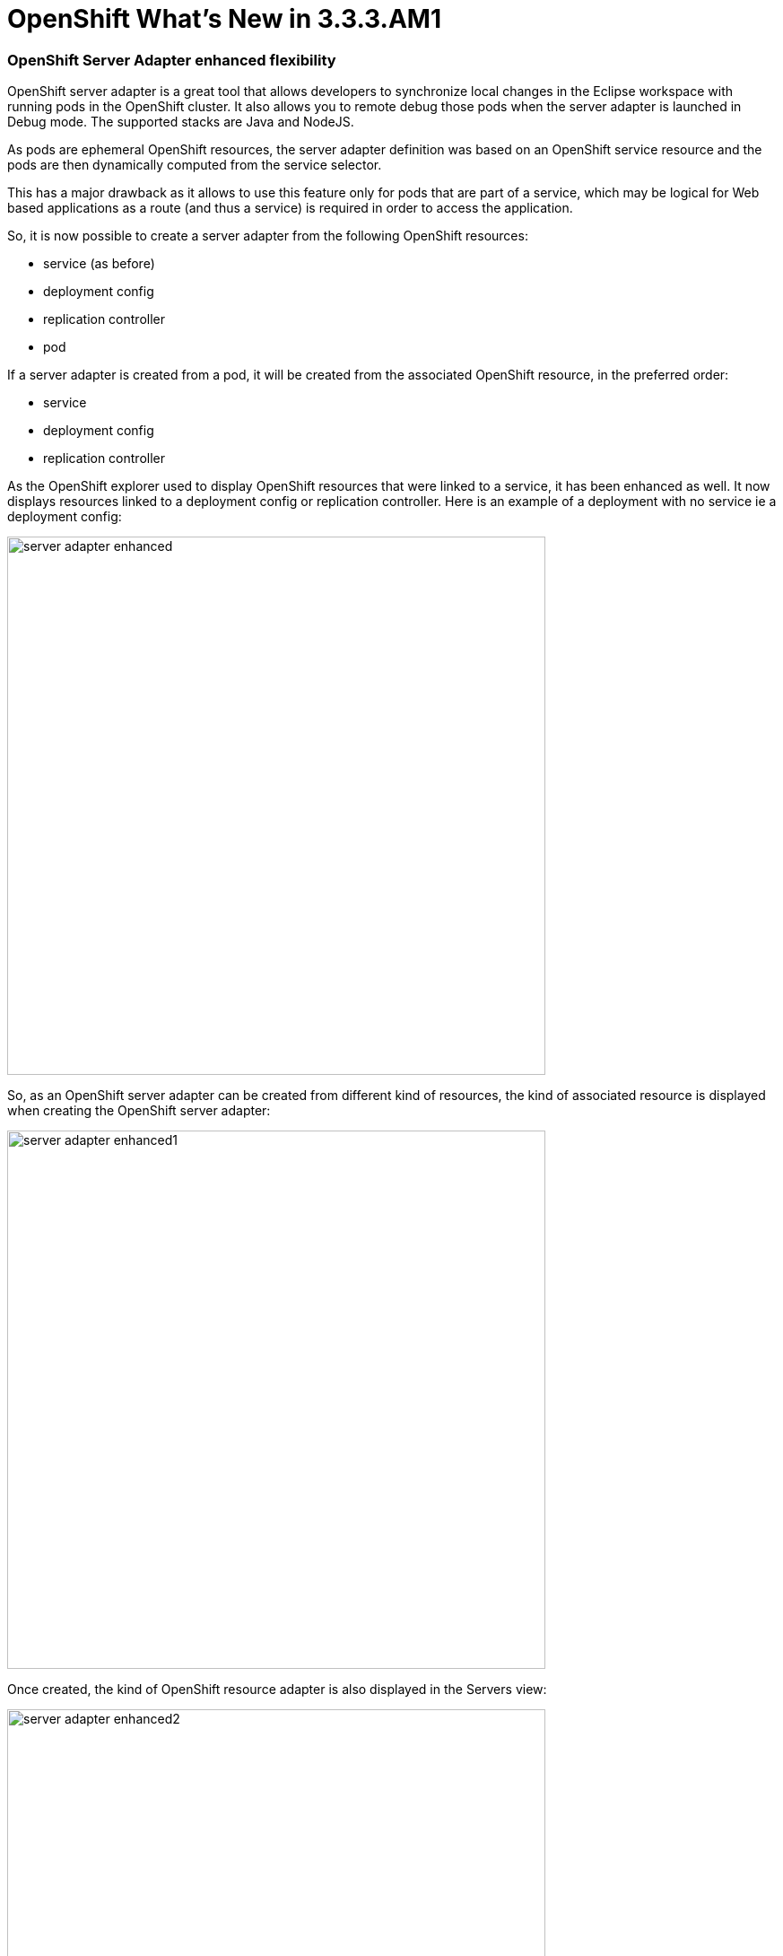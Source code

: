 = OpenShift What's New in 3.3.3.AM1
:page-layout: whatsnew
:page-component_id: openshift
:page-component_version: 4.4.4.AM1
:page-product_id: jbt_core
:page-product_version: 4.4.4.AM1
:page-include-previous: true

=== OpenShift Server Adapter enhanced flexibility

OpenShift server adapter is a great tool that allows developers to synchronize local changes in the Eclipse workspace with running pods in the
OpenShift cluster. It also allows you to remote debug those pods when the server adapter is launched in Debug mode.
The supported stacks are Java and NodeJS.

As pods are ephemeral OpenShift resources, the server adapter definition was based on an OpenShift service resource and the pods are then
dynamically computed from the service selector.

This has a major drawback as it allows to use this feature only for pods that are part of a service, which may be logical for Web based applications
as a route (and thus a service) is required in order to access the application.

So, it is now possible to create a server adapter from the following OpenShift resources:

* service (as before)
* deployment config
* replication controller
* pod

If a server adapter is created from a pod, it will be created from the associated OpenShift resource, in the preferred order:

* service
* deployment config
* replication controller

As the OpenShift explorer used to display OpenShift resources that were linked to a service, it has been enhanced as well.
It now displays resources linked to a deployment config or replication controller.
Here is an example of a deployment with no service ie a deployment config:

image::./images/server-adapter-enhanced.png[width=600]

So, as an OpenShift server adapter can be created from different kind of resources, the kind of associated resource is displayed when 
creating the OpenShift server adapter:

image::./images/server-adapter-enhanced1.png[width=600]

Once created, the kind of OpenShift resource adapter is also displayed in the Servers view:

image::./images/server-adapter-enhanced2.png[width=600]

This information is also available from the server editor:

image::./images/server-adapter-enhanced3.png[width=600]


 
related_jira::JBIDE-23490[]


